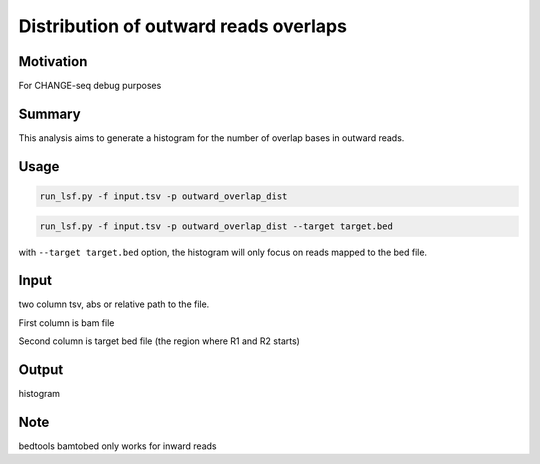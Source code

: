 Distribution of outward reads overlaps
================


Motivation
^^^^^^^^^^

For CHANGE-seq debug purposes

Summary
^^^^^^^

This analysis aims to generate a histogram for the number of overlap bases in outward reads.

Usage
^^^^^

.. code:: bash

	run_lsf.py -f input.tsv -p outward_overlap_dist

.. code:: bash

	run_lsf.py -f input.tsv -p outward_overlap_dist --target target.bed

with ``--target target.bed`` option, the histogram will only focus on reads mapped to the bed file.

Input
^^^^^

two column tsv, abs or relative path to the file.

First column is bam file

Second column is target bed file (the region where R1 and R2 starts)

Output
^^^^^^

histogram

Note
^^^^

bedtools bamtobed only works for inward reads

